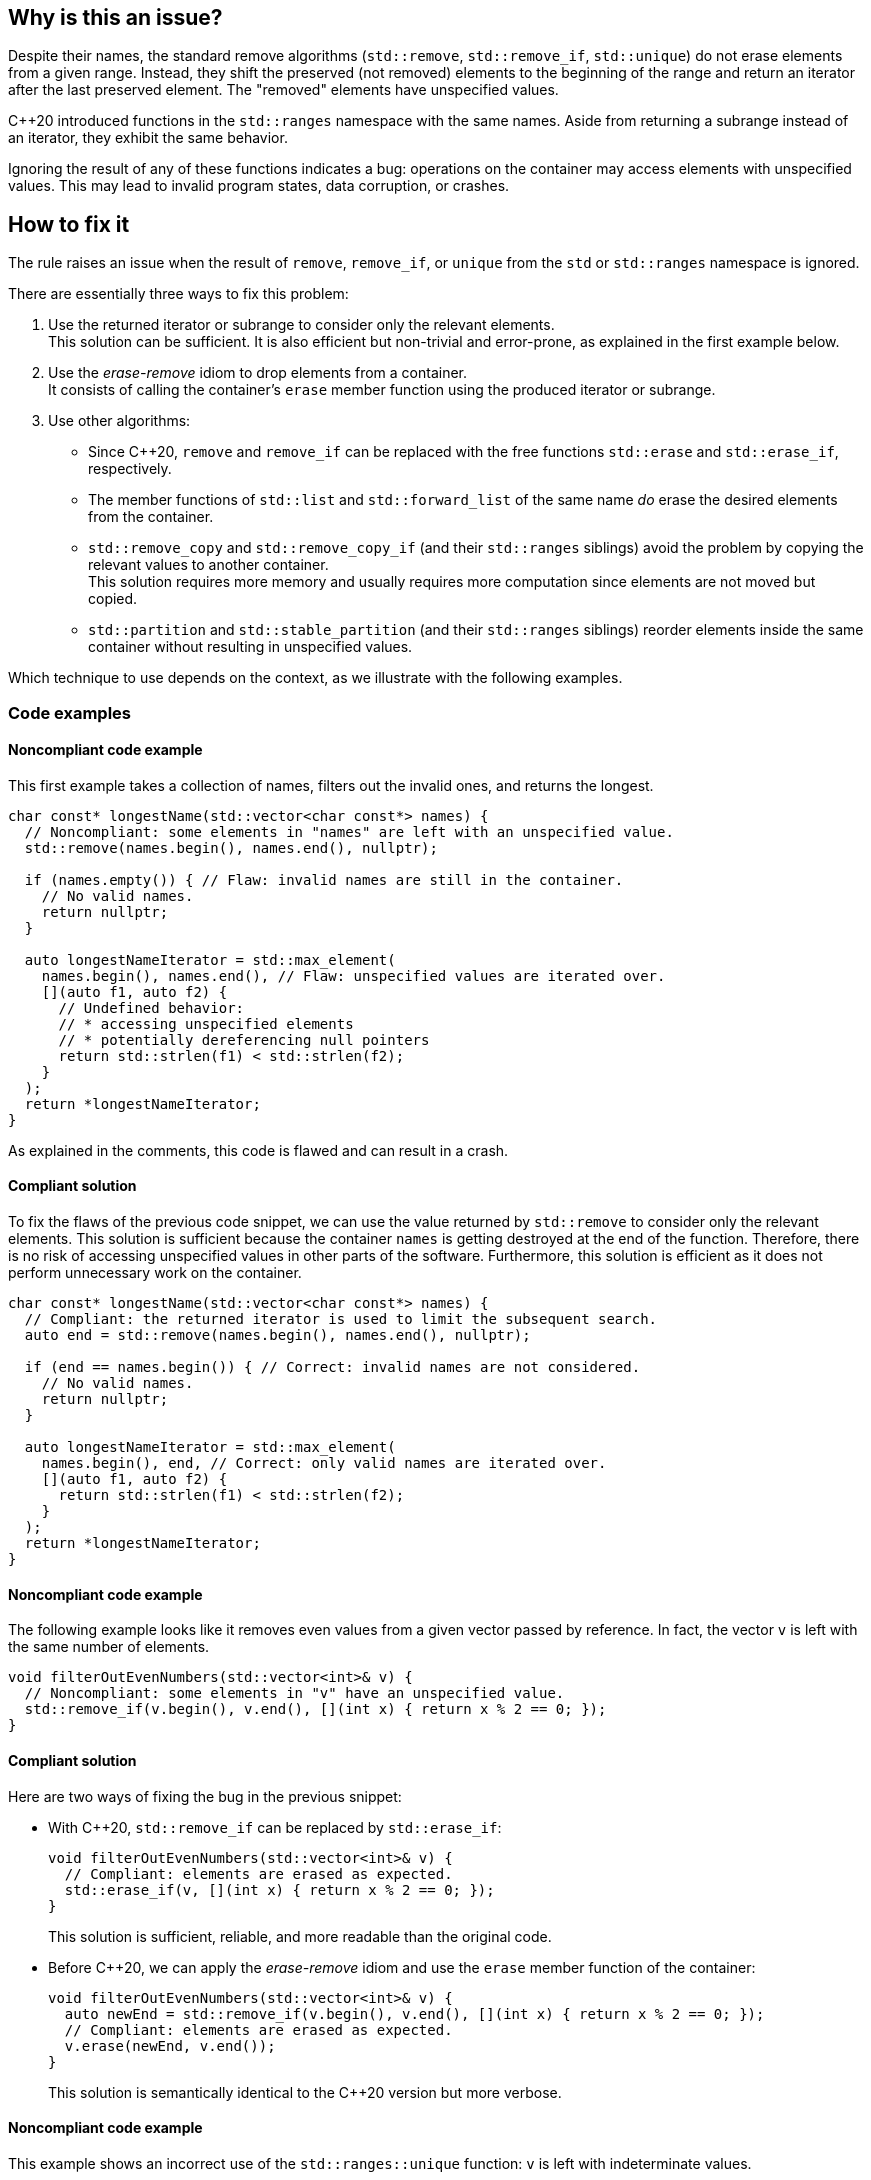 == Why is this an issue?

Despite their names, the standard remove algorithms (`std::remove`, `std::remove_if`, `std::unique`) do not erase elements from a given range.
Instead, they shift the preserved (not removed) elements to the beginning of the range and return an iterator after the last preserved element.
The "removed" elements have unspecified values.

{cpp}20 introduced functions in the `std::ranges` namespace with the same names.
Aside from returning a subrange instead of an iterator, they exhibit the same behavior.

Ignoring the result of any of these functions indicates a bug: operations on the container may access elements with unspecified values.
This may lead to invalid program states, data corruption, or crashes.

== How to fix it

The rule raises an issue when the result of `remove`, `remove_if`, or `unique` from the `std` or `std::ranges` namespace is ignored.

There are essentially three ways to fix this problem:

. Use the returned iterator or subrange to consider only the relevant elements. +
  This solution can be sufficient.
  It is also efficient but non-trivial and error-prone, as explained in the first example below.
. Use the _erase-remove_ idiom to drop elements from a container. +
  It consists of calling the container's `erase` member function using the produced iterator or subrange.
. Use other algorithms:
* Since {cpp}20, `remove` and `remove_if` can be replaced with the free functions `std::erase` and `std::erase_if`, respectively.
* The member functions of `std::list` and `std::forward_list` of the same name _do_ erase the desired elements from the container.
* `std::remove_copy` and `std::remove_copy_if` (and their `std::ranges` siblings) avoid the problem by copying the relevant values to another container. +
  This solution requires more memory and usually requires more computation since elements are not moved but copied.
* `std::partition` and `std::stable_partition` (and their `std::ranges` siblings) reorder elements inside the same container without resulting in unspecified values.

Which technique to use depends on the context, as we illustrate with the following examples.

=== Code examples

==== Noncompliant code example

This first example takes a collection of names, filters out the invalid ones, and returns the longest.

[source,cpp,diff-id=1,diff-type=noncompliant]
----
char const* longestName(std::vector<char const*> names) {
  // Noncompliant: some elements in "names" are left with an unspecified value.
  std::remove(names.begin(), names.end(), nullptr);

  if (names.empty()) { // Flaw: invalid names are still in the container.
    // No valid names.
    return nullptr;
  }

  auto longestNameIterator = std::max_element(
    names.begin(), names.end(), // Flaw: unspecified values are iterated over.
    [](auto f1, auto f2) {
      // Undefined behavior:
      // * accessing unspecified elements
      // * potentially dereferencing null pointers
      return std::strlen(f1) < std::strlen(f2);
    }
  );
  return *longestNameIterator;
}
----

As explained in the comments, this code is flawed and can result in a crash.

==== Compliant solution

To fix the flaws of the previous code snippet,
we can use the value returned by `std::remove` to consider only the relevant elements.
This solution is sufficient because the container `names` is getting destroyed at the end of the function.
Therefore, there is no risk of accessing unspecified values in other parts of the software.
Furthermore, this solution is efficient as it does not perform unnecessary work on the container.

[source,cpp,diff-id=1,diff-type=compliant]
----
char const* longestName(std::vector<char const*> names) {
  // Compliant: the returned iterator is used to limit the subsequent search.
  auto end = std::remove(names.begin(), names.end(), nullptr);

  if (end == names.begin()) { // Correct: invalid names are not considered.
    // No valid names.
    return nullptr;
  }

  auto longestNameIterator = std::max_element(
    names.begin(), end, // Correct: only valid names are iterated over.
    [](auto f1, auto f2) {
      return std::strlen(f1) < std::strlen(f2);
    }
  );
  return *longestNameIterator;
}
----

==== Noncompliant code example

The following example looks like it removes even values from a given vector passed by reference.
In fact, the vector `v` is left with the same number of elements.

[source,cpp]
----
void filterOutEvenNumbers(std::vector<int>& v) {
  // Noncompliant: some elements in "v" have an unspecified value.
  std::remove_if(v.begin(), v.end(), [](int x) { return x % 2 == 0; });
}
----

==== Compliant solution

Here are two ways of fixing the bug in the previous snippet:

* With {cpp}20, `std::remove_if` can be replaced by `std::erase_if`:
+
[source,cpp]
----
void filterOutEvenNumbers(std::vector<int>& v) {
  // Compliant: elements are erased as expected.
  std::erase_if(v, [](int x) { return x % 2 == 0; });
}
----
+
This solution is sufficient, reliable, and more readable than the original code.

* Before {cpp}20, we can apply the _erase-remove_ idiom and use the `erase` member function of the container:
+
[source,cpp]
----
void filterOutEvenNumbers(std::vector<int>& v) {
  auto newEnd = std::remove_if(v.begin(), v.end(), [](int x) { return x % 2 == 0; });
  // Compliant: elements are erased as expected.
  v.erase(newEnd, v.end());
}
----
+
This solution is semantically identical to the {cpp}20 version but more verbose.

==== Noncompliant code example

This example shows an incorrect use of the `std::ranges::unique` function:
`v` is left with indeterminate values.

[source,cpp,diff-id=2,diff-type=noncompliant]
----
void removeDuplicateValues(std::vector<int>& v) {
  std::ranges::sort(v);
  // Noncompliant: some elements in "v" have an unspecified value.
  std::ranges::unique(v);
}
----

==== Compliant solution

We apply the _remove-erase_ idiom in this fixed version using the subrange returned by `std::ranges::unique`.

[source,cpp,diff-id=2,diff-type=compliant]
----
void removeDuplicateValues(std::vector<int>& v) {
  std::ranges::sort(v);
  // Compliant: the returned range is used to erase duplicated elements.
  auto [duplicateBegin, duplicateEnd] = std::ranges::unique(v);
  v.erase(duplicateBegin, duplicateEnd);
}
----


== Resources

=== Documentation

* Wikipedia - https://en.wikipedia.org/wiki/Erase%E2%80%93remove_idiom[Erase-remove idiom]
* {cpp} reference - https://en.cppreference.com/w/cpp/algorithm/remove[std::remove, std::remove_if]
* {cpp} reference - https://en.cppreference.com/w/cpp/algorithm/unique[std::unique]
* {cpp} reference - https://en.cppreference.com/w/cpp/algorithm/ranges/remove[std::ranges::remove, std::ranges::remove_if]
* {cpp} reference - https://en.cppreference.com/w/cpp/algorithm/ranges/unique[std::ranges::unique]
* {cpp} reference - https://en.cppreference.com/w/cpp/container/vector/erase2[std::erase, std::erase_if (std::vector)]

=== Related rules

* S6165 for {cpp}20 helps replacing the _erase-remove_ idiom with `std::erase`/`std::erase_if`.
